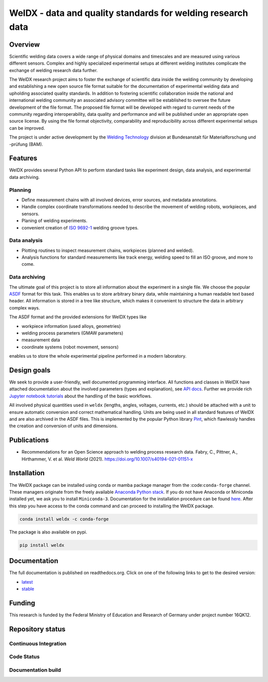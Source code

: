 ##############################################################
 WelDX - data and quality standards for welding research data
##############################################################

|Documentation| |Binder| |Anaconda-Server Badge| |Zenodo| |License|

**********
 Overview
**********

Scientific welding data covers a wide range of physical domains and
timescales and are measured using various different sensors. Complex and
highly specialized experimental setups at different welding institutes
complicate the exchange of welding research data further.

The WelDX research project aims to foster the exchange of scientific
data inside the welding community by developing and establishing a new
open source file format suitable for the documentation of experimental
welding data and upholding associated quality standards. In addition to
fostering scientific collaboration inside the national and international
welding community an associated advisory committee will be established
to oversee the future development of the file format. The proposed file
format will be developed with regard to current needs of the community
regarding interoperability, data quality and performance and will be
published under an appropriate open source license. By using the file
format objectivity, comparability and reproducibility across different
experimental setups can be improved.

The project is under active development by the `Welding Technology
<https://www.bam.de/Navigation/EN/About-us/Organisation/Organisation-Chart/President/Department-9/Division-93/division93.html>`__
division at Bundesanstalt für Materialforschung und -prüfung (BAM).

**********
 Features
**********

WelDX provides several Python API to perform standard tasks like
experiment design, data analysis, and experimental data archiving.

Planning
========

-  Define measurement chains with all involved devices, error sources,
   and metadata annotations.
-  Handle complex coordinate transformations needed to describe the
   movement of welding robots, workpieces, and sensors.
-  Planing of welding experiments.
-  convenient creation of `ISO 9692-1
   <https://www.iso.org/standard/62520.html>`__ welding groove types.

Data analysis
=============

-  Plotting routines to inspect measurement chains, workpieces (planned
   and welded).
-  Analysis functions for standard measurements like track energy,
   welding speed to fill an ISO groove, and more to come.

Data archiving
==============

The ultimate goal of this project is to store all information about the
experiment in a single file. We choose the popular `ASDF
<https://en.wikipedia.org/wiki/Advanced_Scientific_Data_Format>`__
format for this task. This enables us to store arbitrary binary data,
while maintaining a human readable text based header. All information is
stored in a tree like structure, which makes it convenient to structure
the data in arbitrary complex ways.

The ASDF format and the provided extensions for WelDX types like

-  workpiece information (used alloys, geometries)
-  welding process parameters (GMAW parameters)
-  measurement data
-  coordinate systems (robot movement, sensors)

enables us to store the whole experimental pipeline performed in a
modern laboratory.

**************
 Design goals
**************

We seek to provide a user-friendly, well documented programming
interface. All functions and classes in WelDX have attached
documentation about the involved parameters (types and explanation), see
`API docs <https://weldx.readthedocs.io/en/stable/api.html>`__. Further
we provide rich `Jupyter notebook tutorials
<https://weldx.readthedocs.io/en/stable/tutorials.html>`__ about the
handling of the basic workflows.

All involved physical quantities used in ``weldx`` (lengths, angles,
voltages, currents, etc.) should be attached with a unit to ensure
automatic conversion and correct mathematical handling. Units are being
used in all standard features of WelDX and are also archived in the ASDF
files. This is implemented by the popular Python library `Pint
<https://pint.readthedocs.io/en/stable/>`__, which flawlessly handles
the creation and conversion of units and dimensions.

**************
 Publications
**************

-  Recommendations for an Open Science approach to welding process
   research data. Fabry, C., Pittner, A., Hirthammer, V. et al. *Weld
   World* (2021). https://doi.org/10.1007/s40194-021-01151-x

**************
 Installation
**************

The WelDX package can be installed using conda or mamba package manager
from the :code:``conda-forge`` channel. These managers originate from
the freely available `Anaconda Python stack
<https://docs.conda.io/en/latest/miniconda.html>`__. If you do not have
Anaconda or Miniconda installed yet, we ask you to install
``Miniconda-3``. Documentation for the installation procedure can be
found `here
<https://docs.conda.io/projects/conda/en/latest/user-guide/install/index.html#regular-installation>`__.
After this step you have access to the conda command and can proceed to
installing the WelDX package.

.. code:: console

   conda install weldx -c conda-forge

The package is also available on pypi.

.. code:: console

   pip install weldx

***************
 Documentation
***************

The full documentation is published on readthedocs.org. Click on one of
the following links to get to the desired version:

-  `latest <https://weldx.readthedocs.io/en/latest/>`__
-  `stable <https://weldx.readthedocs.io/en/stable/>`__

*********
 Funding
*********

This research is funded by the Federal Ministry of Education and
Research of Germany under project number 16QK12.

*******************
 Repository status
*******************

Continuous Integration
======================

|pytest| |conda build|

Code Status
===========

|static analysis| |pre-commit.ci status| |Codacy Badge| |codecov|
|DeepSource|

Documentation build
===================

|Documentation| |documentation-gh|

.. |Documentation| image:: https://readthedocs.org/projects/weldx/badge/?version=latest
   :target: https://weldx.readthedocs.io/en/latest/?badge=latest

.. |Binder| image:: https://mybinder.org/badge_logo.svg
   :target: https://mybinder.org/v2/gh/BAMWelDX/weldx/master?urlpath=lab/tree/tutorials/welding_example_01_basics.ipynb

.. |Anaconda-Server Badge| image:: https://anaconda.org/conda-forge/weldx/badges/version.svg
   :target: https://anaconda.org/conda-forge/weldx

.. |Zenodo| image:: https://zenodo.org/badge/DOI/10.5281/zenodo.5710040.svg
   :target: https://doi.org/10.5281/zenodo.5710040

.. |License| image:: https://img.shields.io/badge/License-BSD%203--Clause-orange.svg
   :target: https://opensource.org/licenses/BSD-3-Clause

.. |pytest| image:: https://github.com/BAMWelDX/weldx/workflows/pytest/badge.svg?branch=master
   :target: https://github.com/BAMWelDX/weldx/actions?query=workflow%3Apytest+branch%3Amaster

.. |conda build| image:: https://github.com/BAMWelDX/weldx/workflows/conda%20build/badge.svg?branch=master
   :target: https://github.com/BAMWelDX/weldx/actions?query=workflow%3A%22conda+build%22+branch%3Amaster

.. |static analysis| image:: https://github.com/BAMWelDX/weldx/workflows/static%20analysis/badge.svg?branch=master
   :target: https://github.com/BAMWelDX/weldx/actions?query=workflow%3A%22static+analysis%22+branch%3Amaster

.. |pre-commit.ci status| image:: https://results.pre-commit.ci/badge/github/BAMWelDX/weldx/master.svg
   :target: https://results.pre-commit.ci/latest/github/BAMWelDX/weldx/master

.. |Codacy Badge| image:: https://api.codacy.com/project/badge/Grade/5e7ede6d978249a781e5c580ed1c813f
   :target: https://www.codacy.com/gh/BAMWelDX/weldx?utm_source=github.com&utm_medium=referral&utm_content=BAMWelDX/weldx&utm_campaign=Badge_Grade

.. |codecov| image:: https://codecov.io/gh/BAMWelDX/weldx/branch/master/graph/badge.svg
   :target: https://codecov.io/gh/BAMWelDX/weldx

.. |DeepSource| image:: https://static.deepsource.io/deepsource-badge-light-mini.svg
   :target: https://deepsource.io/gh/BAMWelDX/weldx/?ref=repository-badge

.. |documentation-gh| image:: https://github.com/BAMWelDX/weldx/workflows/documentation/badge.svg?branch=master
   :target: https://github.com/BAMWelDX/weldx/actions?query=workflow%3Adocumentation+branch%3Amaster
